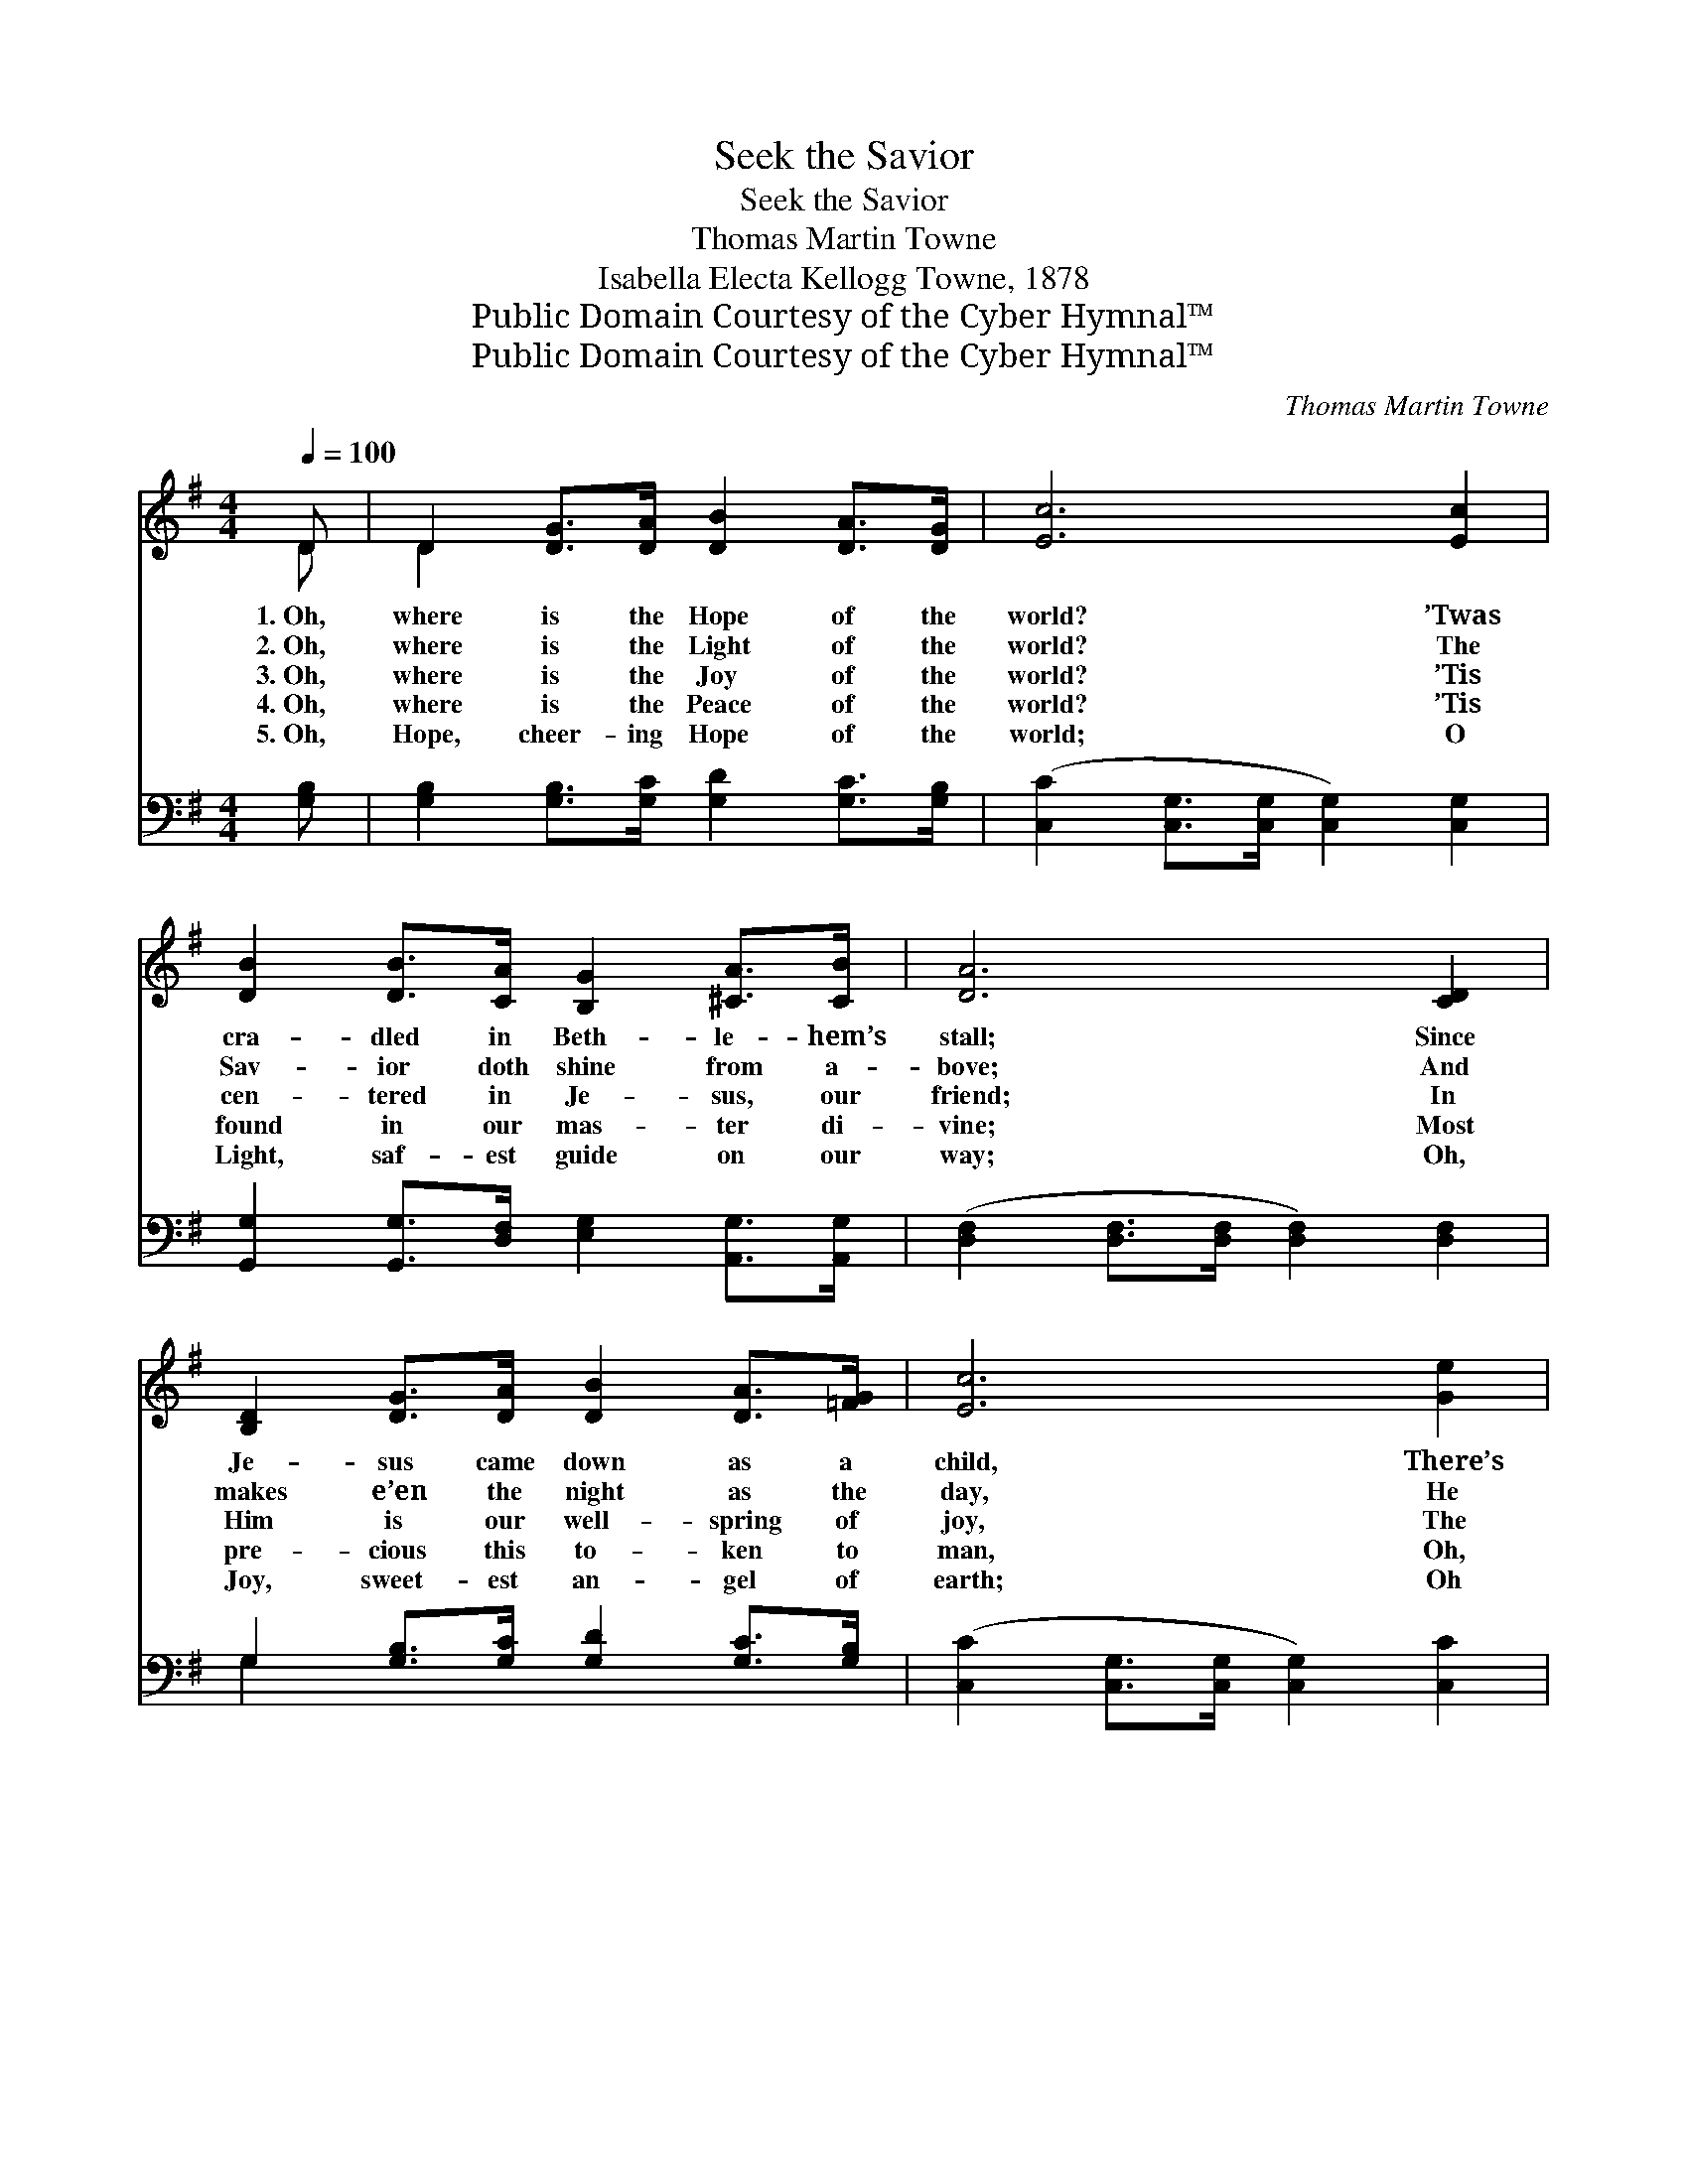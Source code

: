 X:1
T:Seek the Savior
T:Seek the Savior
T:Thomas Martin Towne
T:Isabella Electa Kellogg Towne, 1878
T:Public Domain Courtesy of the Cyber Hymnal™
T:Public Domain Courtesy of the Cyber Hymnal™
C:Thomas Martin Towne
Z:Public Domain
Z:Courtesy of the Cyber Hymnal™
%%score ( 1 2 ) ( 3 4 )
L:1/8
Q:1/4=100
M:4/4
K:G
V:1 treble 
V:2 treble 
V:3 bass 
V:4 bass 
V:1
 D | D2 [DG]>[DA] [DB]2 [DA]>[DG] | [Ec]6 [Ec]2 | [DB]2 [DB]>[CA] [B,G]2 [^CA]>[CB] | [DA]6 [CD]2 | %5
w: 1.~Oh,|where is the Hope of the|world? ’Twas|cra- dled in Beth- le- hem’s|stall; Since|
w: 2.~Oh,|where is the Light of the|world? The|Sav- ior doth shine from a-|bove; And|
w: 3.~Oh,|where is the Joy of the|world? ’Tis|cen- tered in Je- sus, our|friend; In|
w: 4.~Oh,|where is the Peace of the|world? ’Tis|found in our mas- ter di-|vine; Most|
w: 5.~Oh,|Hope, cheer- ing Hope of the|world; O|Light, saf- est guide on our|way; Oh,|
 [B,D]2 [DG]>[DA] [DB]2 [DA]>[=FG] | [Ec]6 [Ge]2 | [Fd]2 [FA]>[FB] [Fc]2 [FB]>[FA] | G6 z2 || %9
w: Je- sus came down as a|child, There’s|hope, bless- èd hope for us|all.|
w: makes e’en the night as the|day, He|light- ens our way with His|love.|
w: Him is our well- spring of|joy, The|joy that is nev- er to|end.|
w: pre- cious this to- ken to|man, Oh,|help us, our Sav- ior, be|Thine.|
w: Joy, sweet- est an- gel of|earth; Oh|Peace, be thou ours while we|stay.|
 d3"^Refrain" [DB] [DG]D[DG][GB] | [Fd]2 [Ac]>[GB] [FA]2 z2 | c3 [FA] [DF]D[DF][FA] | %12
w: |||
w: |||
w: Seek the Sav- ior, ear- ly|seek him to- day;|Ere the clouds of sor- row|
w: |||
w: |||
 [Gc]2 [GB]>[DA] [DG]2 z2 | [DB]3 [CA] [B,G][DF][CE][B,D] | [CE]2 [EA]2 [EA]2 [Ac]2 | %15
w: |||
w: |||
w: dark- en thy way;|God is rea- dy to re-|ceive you now, Oh,|
w: |||
w: |||
 [GB] [Gd]3 [FA]3 [FB] | G6 z |] %17
w: ||
w: ||
w: bro- ther come to-|day.|
w: ||
w: ||
V:2
 D | D2 x6 | x8 | x8 | x8 | x8 | x8 | x8 | (G2 E>E D2) x2 || (GGG) x D x3 | x8 | (FFF) x D x3 | %12
 x8 | x8 | x8 | x8 | G6 x |] %17
V:3
 [G,B,] | [G,B,]2 [G,B,]>[G,C] [G,D]2 [G,C]>[G,B,] | ([C,C]2 [C,G,]>[C,G,] [C,G,]2) [C,G,]2 | %3
 [G,,G,]2 [G,,G,]>[D,F,] [E,G,]2 [A,,G,]>[A,,G,] | ([D,F,]2 [D,F,]>[D,F,] [D,F,]2) [D,F,]2 | %5
 G,2 [G,B,]>[G,C] [G,D]2 [G,C]>[G,B,] | ([C,C]2 [C,G,]>[C,G,] [C,G,]2) [C,C]2 | %7
 [D,A,]2 [D,C]>[D,B,] [D,A,]2 [D,D]>[D,C] | (B,2 C>C B,2) z2 || %9
 ([G,B,][G,B,][G,B,])[G,D] [G,B,][G,B,][G,B,][G,D] | [D,D]2 [D,D]>[D,D] [D,D]2 z2 | %11
 ([D,A,][D,A,][D,A,])[D,A,] [D,A,][D,F,][D,A,][D,C] | [G,E]2 [G,D]>[G,C] [G,B,]2 z2 | %13
 G,G,G,G, G,G,G,G, | [C,G,]2 [C,C]2 [C,C]2 [C,E]2 | [D,D] [D,B,]3 [D,C]3 [D,D] | [G,,B,]6 z |] %17
V:4
 x | x8 | x8 | x8 | x8 | G,2 x6 | x8 | x8 | G,,6 x2 || x8 | x8 | x8 | x8 | (G,G,G,)G, G,G,G,G, | %14
 x8 | x8 | x7 |] %17

